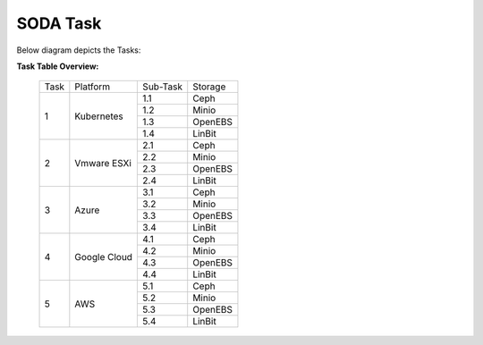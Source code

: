SODA Task
=========

Below diagram depicts the Tasks:

.. image:: images/SODASetup.png


**Task Table Overview:**


    +------+--------------+----------+---------+
    | Task | Platform     | Sub-Task | Storage |
    +------+--------------+----------+---------+
    |      |              |      1.1 | Ceph    |
    |      |              +----------+---------+
    |      |              |      1.2 | Minio   |
    |    1 | Kubernetes   +----------+---------+
    |      |              |      1.3 | OpenEBS |
    |      |              +----------+---------+
    |      |              |      1.4 | LinBit  |
    +------+--------------+----------+---------+
    |      |              |      2.1 | Ceph    |
    |      |              +----------+---------+
    |      |              |      2.2 | Minio   |
    |    2 | Vmware ESXi  +----------+---------+
    |      |              |      2.3 | OpenEBS |
    |      |              +----------+---------+
    |      |              |      2.4 | LinBit  |
    +------+--------------+----------+---------+
    |      |              |      3.1 | Ceph    |
    |      |              +----------+---------+
    |      |              |      3.2 | Minio   |
    |    3 | Azure        +----------+---------+
    |      |              |      3.3 | OpenEBS |
    |      |              +----------+---------+
    |      |              |      3.4 | LinBit  |
    +------+--------------+----------+---------+
    |      |              |      4.1 | Ceph    |
    |      |              +----------+---------+
    |      |              |      4.2 | Minio   |
    |    4 | Google Cloud +----------+---------+
    |      |              |      4.3 | OpenEBS |
    |      |              +----------+---------+
    |      |              |      4.4 | LinBit  |
    +------+--------------+----------+---------+
    |      |              |      5.1 | Ceph    |
    |      |              +----------+---------+
    |      |              |      5.2 | Minio   |
    |    5 | AWS          +----------+---------+
    |      |              |      5.3 | OpenEBS |
    |      |              +----------+---------+
    |      |              |      5.4 | LinBit  |
    +------+--------------+----------+---------+

